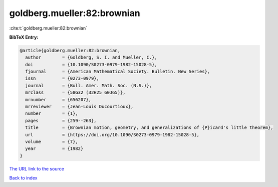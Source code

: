 goldberg.mueller:82:brownian
============================

:cite:t:`goldberg.mueller:82:brownian`

**BibTeX Entry:**

.. code-block:: bibtex

   @article{goldberg.mueller:82:brownian,
     author        = {Goldberg, S. I. and Mueller, C.},
     doi           = {10.1090/S0273-0979-1982-15028-5},
     fjournal      = {American Mathematical Society. Bulletin. New Series},
     issn          = {0273-0979},
     journal       = {Bull. Amer. Math. Soc. (N.S.)},
     mrclass       = {58G32 (32H25 60J65)},
     mrnumber      = {656207},
     mrreviewer    = {Jean-Louis Ducourtioux},
     number        = {1},
     pages         = {259--263},
     title         = {Brownian motion, geometry, and generalizations of {P}icard's little theorem},
     url           = {https://doi.org/10.1090/S0273-0979-1982-15028-5},
     volume        = {7},
     year          = {1982}
   }

`The URL link to the source <https://doi.org/10.1090/S0273-0979-1982-15028-5>`__


`Back to index <../By-Cite-Keys.html>`__
